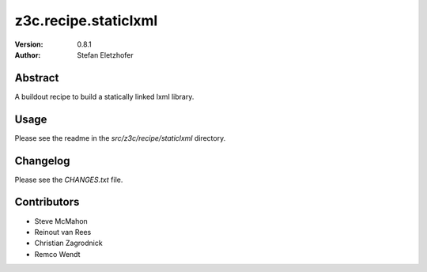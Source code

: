 =====================
z3c.recipe.staticlxml
=====================

:Version: 0.8.1
:Author:  Stefan Eletzhofer

Abstract
========

A buildout recipe to build a statically linked lxml library.

Usage
=====

Please see the readme in the `src/z3c/recipe/staticlxml` directory.

Changelog
=========

Please see the `CHANGES.txt` file.

Contributors
============

- Steve McMahon

- Reinout van Rees

- Christian Zagrodnick

- Remco Wendt
